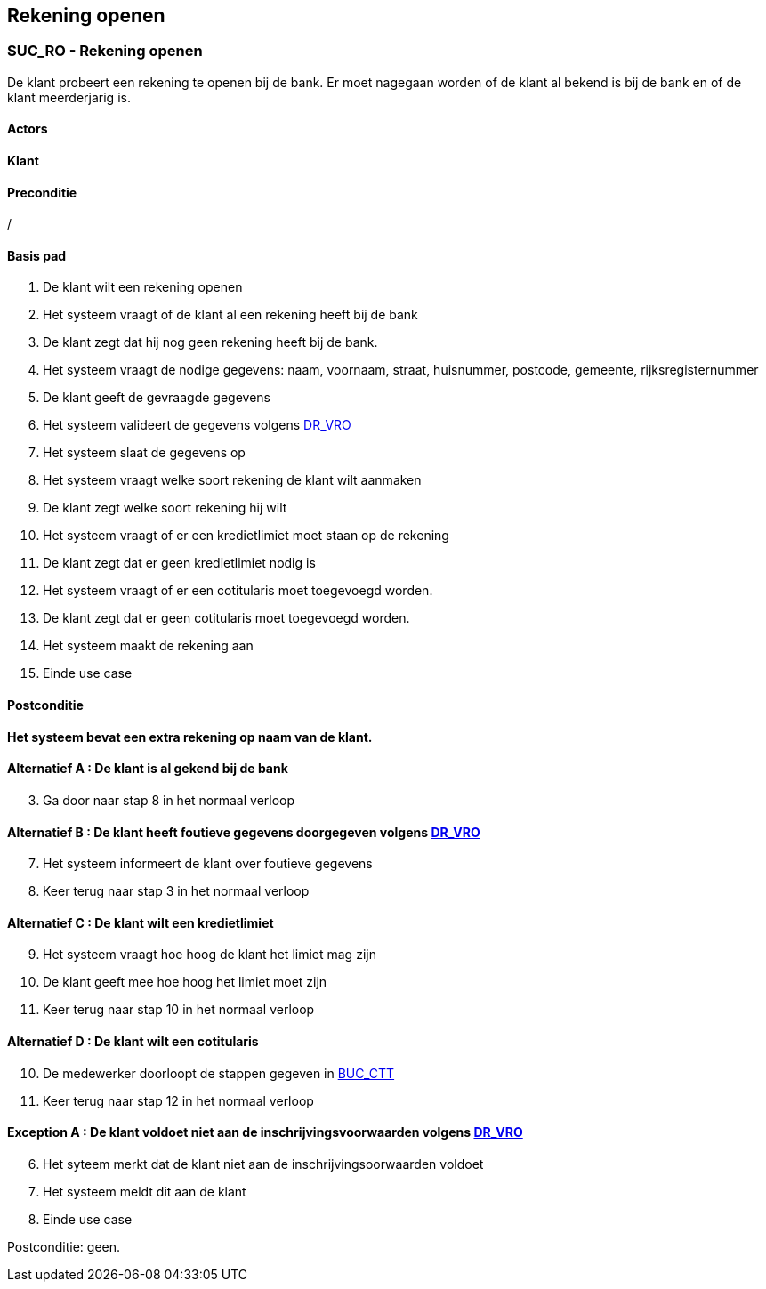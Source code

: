== *Rekening openen*
=== *SUC_RO - Rekening openen*
De klant probeert een rekening te openen bij de bank. Er moet nagegaan worden of de klant al bekend is bij de bank en of de klant meerderjarig is.

==== Actors
[underline]##**Klant**##

==== Preconditie
/

==== Basis pad
. De [underline]#klant# wilt een rekening openen
. Het systeem vraagt of de klant al een rekening heeft bij de bank
. De [underline]#klant# zegt dat hij nog geen rekening heeft bij de bank.
. Het systeem vraagt de nodige gegevens: naam, voornaam, straat, huisnummer, postcode, gemeente, rijksregisternummer
. De [underline]#klant# geeft de gevraagde gegevens
. Het systeem valideert de gegevens volgens link:DR.adoc[DR_VRO]
. Het systeem slaat de gegevens op
. Het systeem vraagt welke soort rekening de klant wilt aanmaken
. De [underline]#klant# zegt welke soort rekening hij wilt
. Het systeem vraagt of er een kredietlimiet moet staan op de rekening
. De [underline]#klant# zegt dat er geen kredietlimiet nodig is
. Het systeem vraagt of er een cotitularis moet toegevoegd worden.
. De [underline]#klant# zegt dat er geen cotitularis moet toegevoegd worden.
. Het systeem maakt de rekening aan
. Einde use case

==== Postconditie
*Het systeem bevat een extra rekening op naam van de klant.* 

==== Alternatief A : De klant is al gekend bij de bank
[start=3]
. Ga door naar stap 8 in het normaal verloop

==== Alternatief B : De klant heeft foutieve gegevens doorgegeven volgens link:DR.adoc[DR_VRO]
[start=7]
. Het systeem informeert de klant over foutieve gegevens
. Keer terug naar stap 3 in het normaal verloop

==== Alternatief C : De klant wilt een kredietlimiet
[start=9]
. Het systeem vraagt hoe hoog de klant het limiet mag zijn
. De klant geeft mee hoe hoog het limiet moet zijn
. Keer terug naar stap 10 in het normaal verloop

==== Alternatief D : De klant wilt een cotitularis
[start=10]
. De medewerker doorloopt de stappen gegeven in link:BUC_CTT.adoc[BUC_CTT]
. Keer terug naar stap 12 in het normaal verloop

==== Exception A : De klant voldoet niet aan de inschrijvingsvoorwaarden volgens link:DR.adoc[DR_VRO]
[start=6]
. Het syteem merkt dat de klant niet aan de inschrijvingsoorwaarden voldoet
. Het systeem meldt dit aan de klant
. Einde use case

Postconditie: geen. 